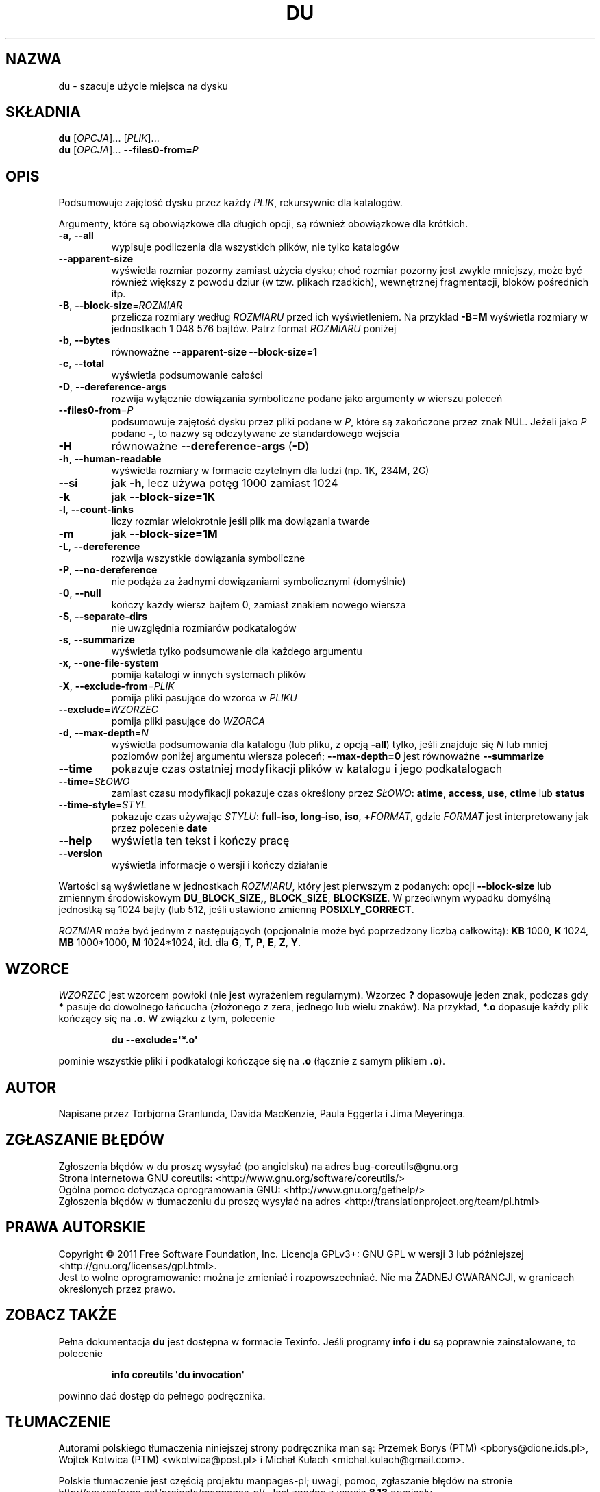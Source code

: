 .\" DO NOT MODIFY THIS FILE!  It was generated by help2man 1.35.
.\"*******************************************************************
.\"
.\" This file was generated with po4a. Translate the source file.
.\"
.\"*******************************************************************
.\" This file is distributed under the same license as original manpage
.\" Copyright of the original manpage:
.\" Copyright © 1984-2008 Free Software Foundation, Inc. (GPL-3+)
.\" Copyright © of Polish translation:
.\" Przemek Borys (PTM) <pborys@dione.ids.pl>, 1998.
.\" Wojtek Kotwica (PTM) <wkotwica@post.pl>, 2000.
.\" Michał Kułach <michal.kulach@gmail.com>, 2012.
.TH DU 1 "wrzesień 2011" "GNU coreutils 8.12.197\-032bb" "Polecenia użytkownika"
.SH NAZWA
du \- szacuje użycie miejsca na dysku
.SH SKŁADNIA
\fBdu\fP [\fIOPCJA\fP]... [\fIPLIK\fP]...
.br
\fBdu\fP [\fIOPCJA\fP]... \fB\-\-files0\-from=\fP\fIP\fP
.SH OPIS
.\" Add any additional description here
.PP
Podsumowuje zajętość dysku przez każdy \fIPLIK\fP, rekursywnie dla katalogów.
.PP
Argumenty, które są obowiązkowe dla długich opcji, są również obowiązkowe
dla krótkich.
.TP 
\fB\-a\fP, \fB\-\-all\fP
wypisuje podliczenia dla wszystkich plików, nie tylko katalogów
.TP 
\fB\-\-apparent\-size\fP
wyświetla rozmiar pozorny zamiast użycia dysku; choć rozmiar pozorny jest
zwykle mniejszy, może być również większy z powodu dziur (w tzw. plikach
rzadkich), wewnętrznej fragmentacji, bloków pośrednich itp.
.TP 
\fB\-B\fP, \fB\-\-block\-size\fP=\fIROZMIAR\fP
przelicza rozmiary według \fIROZMIARU\fP przed ich wyświetleniem. Na przykład
\fB\-B=M\fP wyświetla rozmiary w jednostkach 1\ 048\ 576 bajtów. Patrz format
\fIROZMIARU\fP poniżej
.TP 
\fB\-b\fP, \fB\-\-bytes\fP
równoważne \fB\-\-apparent\-size \-\-block\-size=1\fP
.TP 
\fB\-c\fP, \fB\-\-total\fP
wyświetla podsumowanie całości
.TP 
\fB\-D\fP, \fB\-\-dereference\-args\fP
rozwija wyłącznie dowiązania symboliczne podane jako argumenty w wierszu
poleceń
.TP 
\fB\-\-files0\-from\fP=\fIP\fP
podsumowuje zajętość dysku przez pliki podane w \fIP\fP, które są zakończone
przez znak NUL. Jeżeli jako \fIP\fP podano \fB\-\fP, to nazwy są odczytywane ze
standardowego wejścia
.TP 
\fB\-H\fP
równoważne \fB\-\-dereference\-args\fP (\fB\-D\fP)
.TP 
\fB\-h\fP, \fB\-\-human\-readable\fP
wyświetla rozmiary w formacie czytelnym dla ludzi (np. 1K, 234M, 2G)
.TP 
\fB\-\-si\fP
jak \fB\-h\fP, lecz używa potęg 1000 zamiast 1024
.TP 
\fB\-k\fP
jak \fB\-\-block\-size=1K\fP
.TP 
\fB\-l\fP, \fB\-\-count\-links\fP
liczy rozmiar wielokrotnie jeśli plik ma dowiązania twarde
.TP 
\fB\-m\fP
jak \fB\-\-block\-size=1M\fP
.TP 
\fB\-L\fP, \fB\-\-dereference\fP
rozwija wszystkie dowiązania symboliczne
.TP 
\fB\-P\fP, \fB\-\-no\-dereference\fP
nie podąża za żadnymi dowiązaniami symbolicznymi (domyślnie)
.TP 
\fB\-0\fP, \fB\-\-null\fP
kończy każdy wiersz bajtem 0, zamiast znakiem nowego wiersza
.TP 
\fB\-S\fP, \fB\-\-separate\-dirs\fP
nie uwzględnia rozmiarów podkatalogów
.TP 
\fB\-s\fP, \fB\-\-summarize\fP
wyświetla tylko podsumowanie dla każdego argumentu
.TP 
\fB\-x\fP, \fB\-\-one\-file\-system\fP
pomija katalogi w innych systemach plików
.TP 
\fB\-X\fP, \fB\-\-exclude\-from\fP=\fIPLIK\fP
pomija pliki pasujące do wzorca w \fIPLIKU\fP
.TP 
\fB\-\-exclude\fP=\fIWZORZEC\fP
pomija pliki pasujące do \fIWZORCA\fP
.TP 
\fB\-d\fP, \fB\-\-max\-depth\fP=\fIN\fP
wyświetla podsumowania dla katalogu (lub pliku, z opcją \fB\-all\fP) tylko,
jeśli znajduje się \fIN\fP lub mniej poziomów poniżej argumentu wiersza
poleceń; \fB\-\-max\-depth=0\fP jest równoważne \fB\-\-summarize\fP
.TP 
\fB\-\-time\fP
pokazuje czas ostatniej modyfikacji plików w katalogu i jego podkatalogach
.TP 
\fB\-\-time\fP=\fISŁOWO\fP
zamiast czasu modyfikacji pokazuje czas określony przez \fISŁOWO\fP: \fBatime\fP,
\fBaccess\fP, \fBuse\fP, \fBctime\fP lub \fBstatus\fP
.TP 
\fB\-\-time\-style\fP=\fISTYL\fP
pokazuje czas używając \fISTYLU\fP: \fBfull\-iso\fP, \fBlong\-iso\fP, \fBiso\fP,
\fB+\fP\fIFORMAT\fP, gdzie \fIFORMAT\fP jest interpretowany jak przez polecenie
\fBdate\fP
.TP 
\fB\-\-help\fP
wyświetla ten tekst i kończy pracę
.TP 
\fB\-\-version\fP
wyświetla informacje o wersji i kończy działanie
.PP
Wartości są wyświetlane w jednostkach \fIROZMIARU\fP, który jest pierwszym z
podanych: opcji \fB\-\-block\-size\fP lub zmiennym środowiskowym
\fBDU_BLOCK_SIZE,\fP, \fBBLOCK_SIZE\fP, \fBBLOCKSIZE\fP. W przeciwnym wypadku
domyślną jednostką są 1024 bajty (lub 512, jeśli ustawiono zmienną
\fBPOSIXLY_CORRECT\fP.
.PP
\fIROZMIAR\fP może być jednym z następujących (opcjonalnie może być poprzedzony
liczbą całkowitą): \fBKB\fP 1000, \fBK\fP 1024, \fBMB\fP 1000*1000, \fBM\fP 1024*1024,
itd. dla \fBG\fP, \fBT\fP, \fBP\fP, \fBE\fP, \fBZ\fP, \fBY\fP.
.SH WZORCE
\fIWZORZEC\fP jest wzorcem powłoki (nie jest wyrażeniem regularnym). Wzorzec
\fB?\fP dopasowuje jeden znak, podczas gdy \fB*\fP pasuje do dowolnego łańcucha
(złożonego z zera, jednego lub wielu znaków). Na przykład, \fB*.o\fP dopasuje
każdy plik kończący się na \fB.o\fP. W związku z tym, polecenie
.IP
\fBdu \-\-exclude=\(aq*.o\(aq\fP
.PP
pominie wszystkie pliki i podkatalogi kończące się na \fB.o\fP (łącznie z samym
plikiem \fB.o\fP).
.SH AUTOR
Napisane przez Torbjorna Granlunda, Davida MacKenzie, Paula Eggerta i Jima
Meyeringa.
.SH ZGŁASZANIE\ BŁĘDÓW
Zgłoszenia błędów w du proszę wysyłać (po angielsku) na adres
bug\-coreutils@gnu.org
.br
Strona internetowa GNU coreutils:
<http://www.gnu.org/software/coreutils/>
.br
Ogólna pomoc dotycząca oprogramowania GNU:
<http://www.gnu.org/gethelp/>
.br
Zgłoszenia błędów w tłumaczeniu du proszę wysyłać na adres
<http://translationproject.org/team/pl.html>
.SH PRAWA\ AUTORSKIE
Copyright \(co 2011 Free Software Foundation, Inc. Licencja GPLv3+: GNU GPL
w wersji 3 lub późniejszej <http://gnu.org/licenses/gpl.html>.
.br
Jest to wolne oprogramowanie: można je zmieniać i rozpowszechniać. Nie ma
ŻADNEJ\ GWARANCJI, w granicach określonych przez prawo.
.SH "ZOBACZ TAKŻE"
Pełna dokumentacja \fBdu\fP jest dostępna w formacie Texinfo. Jeśli programy
\fBinfo\fP i \fBdu\fP są poprawnie zainstalowane, to polecenie
.IP
\fBinfo coreutils \(aqdu invocation\(aq\fP
.PP
powinno dać dostęp do pełnego podręcznika.
.SH TŁUMACZENIE
Autorami polskiego tłumaczenia niniejszej strony podręcznika man są:
Przemek Borys (PTM) <pborys@dione.ids.pl>,
Wojtek Kotwica (PTM) <wkotwica@post.pl>
i
Michał Kułach <michal.kulach@gmail.com>.
.PP
Polskie tłumaczenie jest częścią projektu manpages-pl; uwagi, pomoc, zgłaszanie błędów na stronie http://sourceforge.net/projects/manpages-pl/. Jest zgodne z wersją \fB 8.13 \fPoryginału.
